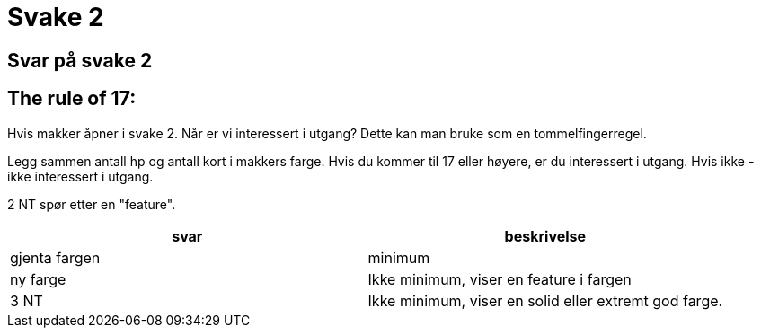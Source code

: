 = Svake 2

== Svar på svake 2


== The rule of 17:
Hvis makker åpner i svake 2. Når er vi interessert i utgang? Dette kan man bruke som en tommelfingerregel.

Legg sammen antall hp og antall kort i makkers farge. Hvis du kommer til 17 eller høyere, er du interessert i utgang. Hvis ikke - ikke interessert i utgang.

2 NT spør etter en "feature".



|===
| svar | beskrivelse

| gjenta fargen | minimum
| ny farge | Ikke minimum, viser en feature i fargen
| 3 NT | Ikke minimum, viser en solid eller extremt god farge.

|===


